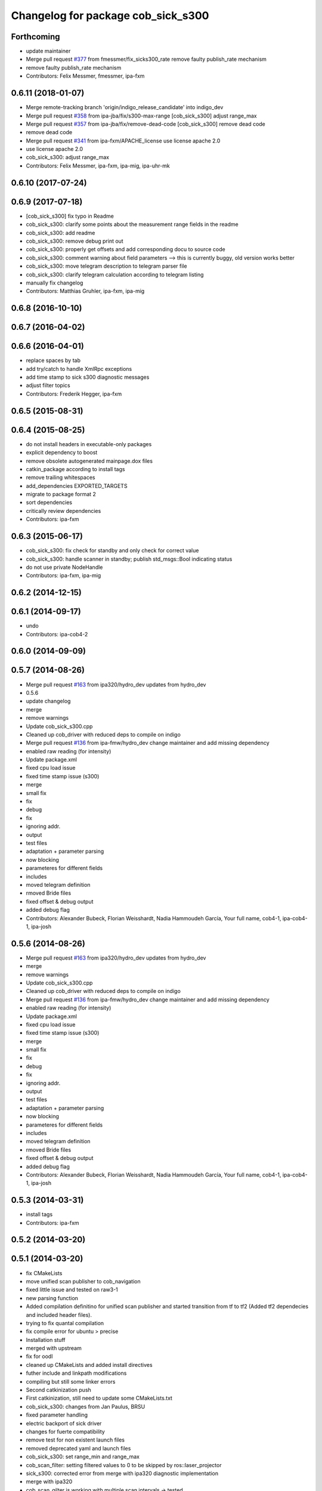 ^^^^^^^^^^^^^^^^^^^^^^^^^^^^^^^^^^^
Changelog for package cob_sick_s300
^^^^^^^^^^^^^^^^^^^^^^^^^^^^^^^^^^^

Forthcoming
-----------
* update maintainer
* Merge pull request `#377 <https://github.com/ipa320/cob_driver/issues/377>`_ from fmessmer/fix_sicks300_rate
  remove faulty publish_rate mechanism
* remove faulty publish_rate mechanism
* Contributors: Felix Messmer, fmessmer, ipa-fxm

0.6.11 (2018-01-07)
-------------------
* Merge remote-tracking branch 'origin/indigo_release_candidate' into indigo_dev
* Merge pull request `#358 <https://github.com/ipa320/cob_driver/issues/358>`_ from ipa-jba/fix/s300-max-range
  [cob_sick_s300] adjust range_max
* Merge pull request `#357 <https://github.com/ipa320/cob_driver/issues/357>`_ from ipa-jba/fix/remove-dead-code
  [cob_sick_s300] remove dead code
* remove dead code
* Merge pull request `#341 <https://github.com/ipa320/cob_driver/issues/341>`_ from ipa-fxm/APACHE_license
  use license apache 2.0
* use license apache 2.0
* cob_sick_s300: adjust range_max
* Contributors: Felix Messmer, ipa-fxm, ipa-mig, ipa-uhr-mk

0.6.10 (2017-07-24)
-------------------

0.6.9 (2017-07-18)
------------------
* [cob_sick_s300] fix typo in Readme
* cob_sick_s300: clarify some points about the measurement range fields in the readme
* cob_sick_s300: add readme
* cob_sick_s300: remove debug print out
* cob_sick_s300: properly get offsets and add corresponding docu to source code
* cob_sick_s300: comment warning about field parameters --> this is currently buggy, old version works better
* cob_sick_s300: move telegram description to telegram parser file
* cob_sick_s300: clarify telegram calculation according to telegram listing
* manually fix changelog
* Contributors: Matthias Gruhler, ipa-fxm, ipa-mig

0.6.8 (2016-10-10)
------------------

0.6.7 (2016-04-02)
------------------

0.6.6 (2016-04-01)
------------------
* replace spaces by tab
* add try/catch to handle XmlRpc exceptions
* add time stamp to sick s300 diagnostic messages
* adjust filter topics
* Contributors: Frederik Hegger, ipa-fxm

0.6.5 (2015-08-31)
------------------

0.6.4 (2015-08-25)
------------------
* do not install headers in executable-only packages
* explicit dependency to boost
* remove obsolete autogenerated mainpage.dox files
* catkin_package according to install tags
* remove trailing whitespaces
* add_dependencies EXPORTED_TARGETS
* migrate to package format 2
* sort dependencies
* critically review dependencies
* Contributors: ipa-fxm

0.6.3 (2015-06-17)
------------------
* cob_sick_s300: fix check for standby and only check for correct value
* cob_sick_s300: handle scanner in standby; publish std_msgs::Bool indicating status
* do not use private NodeHandle
* Contributors: ipa-fxm, ipa-mig

0.6.2 (2014-12-15)
------------------

0.6.1 (2014-09-17)
------------------
* undo
* Contributors: ipa-cob4-2

0.6.0 (2014-09-09)
------------------

0.5.7 (2014-08-26)
------------------
* Merge pull request `#163 <https://github.com/ipa320/cob_driver/issues/163>`_ from ipa320/hydro_dev
  updates from hydro_dev
* 0.5.6
* update changelog
* merge
* remove warnings
* Update cob_sick_s300.cpp
* Cleaned up cob_driver with reduced deps to compile on indigo
* Merge pull request `#136 <https://github.com/ipa320/cob_driver/issues/136>`_ from ipa-fmw/hydro_dev
  change maintainer and add missing dependency
* enabled raw reading (for intensity)
* Update package.xml
* fixed cpu load issue
* fixed time stamp issue (s300)
* merge
* small fix
* fix
* debug
* fix
* ignoring addr.
* output
* test files
* adaptation + parameter parsing
* now blocking
* parameteres for different fields
* includes
* moved telegram definition
* rmoved Bride files
* fixed offset & debug output
* added debug flag
* Contributors: Alexander Bubeck, Florian Weisshardt, Nadia Hammoudeh García, Your full name, cob4-1, ipa-cob4-1, ipa-josh

0.5.6 (2014-08-26)
------------------
* Merge pull request `#163 <https://github.com/ipa320/cob_driver/issues/163>`_ from ipa320/hydro_dev
  updates from hydro_dev
* merge
* remove warnings
* Update cob_sick_s300.cpp
* Cleaned up cob_driver with reduced deps to compile on indigo
* Merge pull request `#136 <https://github.com/ipa320/cob_driver/issues/136>`_ from ipa-fmw/hydro_dev
  change maintainer and add missing dependency
* enabled raw reading (for intensity)
* Update package.xml
* fixed cpu load issue
* fixed time stamp issue (s300)
* merge
* small fix
* fix
* debug
* fix
* ignoring addr.
* output
* test files
* adaptation + parameter parsing
* now blocking
* parameteres for different fields
* includes
* moved telegram definition
* rmoved Bride files
* fixed offset & debug output
* added debug flag
* Contributors: Alexander Bubeck, Florian Weisshardt, Nadia Hammoudeh García, Your full name, cob4-1, ipa-cob4-1, ipa-josh

0.5.3 (2014-03-31)
------------------
* install tags
* Contributors: ipa-fxm

0.5.2 (2014-03-20)
------------------

0.5.1 (2014-03-20)
------------------
* fix CMakeLists
* move unified scan publisher to cob_navigation
* fixed little issue and tested on raw3-1
* new parsing function
* Added compilation definitino for unified scan publisher and started transition from tf to tf2 (Added tf2 dependecies and included header files).
* trying to fix quantal compilation
* fix compile error for ubuntu > precise
* Installation stuff
* merged with upstream
* fix for oodl
* cleaned up CMakeLists and added install directives
* futher include and linkpath modifications
* compiling but still some linker errors
* Second catkinization push
* First catkinization, still need to update some CMakeLists.txt
* cob_sick_s300: changes from Jan Paulus, BRSU
* fixed parameter handling
* electric backport of sick driver
* changes for fuerte compatibility
* remove test for non existent launch files
* removed deprecated yaml and launch files
* cob_sick_s300: set range_min and range_max
* cob_scan_filter: setting filtered values to 0 to be skipped by ros::laser_projector
* sick_s300: corrected error from merge with ipa320 diagnostic implementation
* merge with ipa320
* cob_scan_gilter is working with multiple scan intervals -> tested
* scan_filtered: specifiying ranges from-PI to PI.
* scan_filter: before merge
* cob scan filter
* sick_s300: introduced scan_cycle_time, decrementing time_increments -> experiments look good
* sick_s300: now time_increment now negative, better overall results
* sick_s300: angle_increment negative to keep time diffs...
* added diagnostic messages to sick module
* sick_s300: changed laser_frequency to scan_duration
* sick_s300
* sick_s300: cleaned file, parameter loading
* cob_scan_filter: added additional handling for invalid intervals..
* cob_scan_filter: added funcionality to specify multiple intervals to be filtered out from any LaserScan topic
* sick_s300: debugged some type conversions, time sync now working, not tested on hw
* sick_s300: always using latest scan-message from buffer, sync stamps with ros-time
* sick_s300: scanning for data-sets backwards in stream->getting newer scans
* sick_tests
* Merge branch 'master' into sick_test
* tests on laser scanner/serial
* using private nodehandle
* merge
* additional config files for cob3-bosch
* added roslaunch tests
* added cob3-4 configs
* additional config files for cob3-bosch
* added rostest
* added node for unifying front and rear scanner in base_link frame in order to use the resulting 360 degree scan for gmapping
* icob changes
* adapted test files
* update cob3-3
* rearranging cob_camera_sensors launch files
* scanner config for icob
* config for cob3-3
* config for cob3-3
* changed test duration to 10s
* camera settings added for head
* correct rear scan launch
* added camera tests
* unified names
* modified parameters
* modified parameters
* modified tests
* modified sick driver to support efi configuration
* switched head modules
* cleanup in cob_driver
* merged rostest files
* included new rostest file rear.test
* included new rostest file front.test
* new rostest file
* deleted old restest file
* launch files for testing
* hztest for rear scanner
* added rostest tag
* parameter changes
* front scanner launch file and front scanner test file
* laser filter working on cob3-1
* test for scan front and scan front raw
* rostest for scan front
* added scanfilter for front scanner
* merge
* lbr working on cob
* modifications for cob3-1
* bringup for cob3-1
* update documentation and deleted tf broadcaster
* adaptions for cob3-2
* restructures launch files for sick
* testing navigation
* modified url
* cleanup in cob_simulation
* cleanup in cob_driver
* new files for navigation, e.g. maps and launch files
* cob_2dnav working
* JSF: Added intrinsics to topic
* adaptions to cob3-1
* added cob3-1 launch files
* improved navigation parameters
* separated launch files for cob3-2
* test of ROS navigation on cob
* adjusted file paths
* Merge branch 'fmw-hj' into review-bitbots
* renamed packages to cob_
* Contributors: Alexander Bubeck, COB3-Navigation, Denis Štogl, Richard Bormann, Your full name, abubeck, b-it-bots, cob, cpc-pk, fmw, fmw-jk, ipa, ipa-fmw, ipa-fxm, ipa-mig, ipa-uhr, raw3
